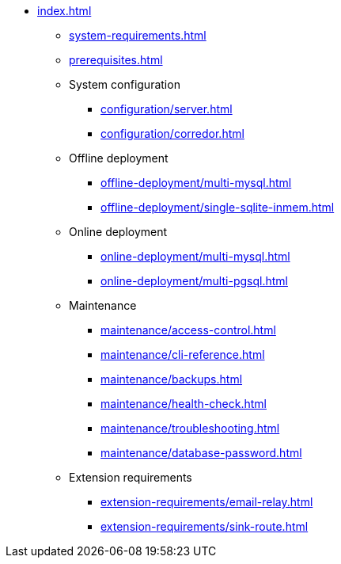 * xref:index.adoc[]

** xref:system-requirements.adoc[]

** xref:prerequisites.adoc[]

** System configuration
*** xref:configuration/server.adoc[]
*** xref:configuration/corredor.adoc[]

** Offline deployment
*** xref:offline-deployment/multi-mysql.adoc[]
*** xref:offline-deployment/single-sqlite-inmem.adoc[]

** Online deployment
*** xref:online-deployment/multi-mysql.adoc[]
*** xref:online-deployment/multi-pgsql.adoc[]
// *** xref:online-deployment/single-mysql.adoc[]
// *** xref:online-deployment/single-pgsql.adoc[]

** Maintenance
*** xref:maintenance/access-control.adoc[]
*** xref:maintenance/cli-reference.adoc[]
*** xref:maintenance/backups.adoc[]
*** xref:maintenance/health-check.adoc[]
*** xref:maintenance/troubleshooting.adoc[]
*** xref:maintenance/database-password.adoc[]

** Extension requirements
*** xref:extension-requirements/email-relay.adoc[]
*** xref:extension-requirements/sink-route.adoc[]
